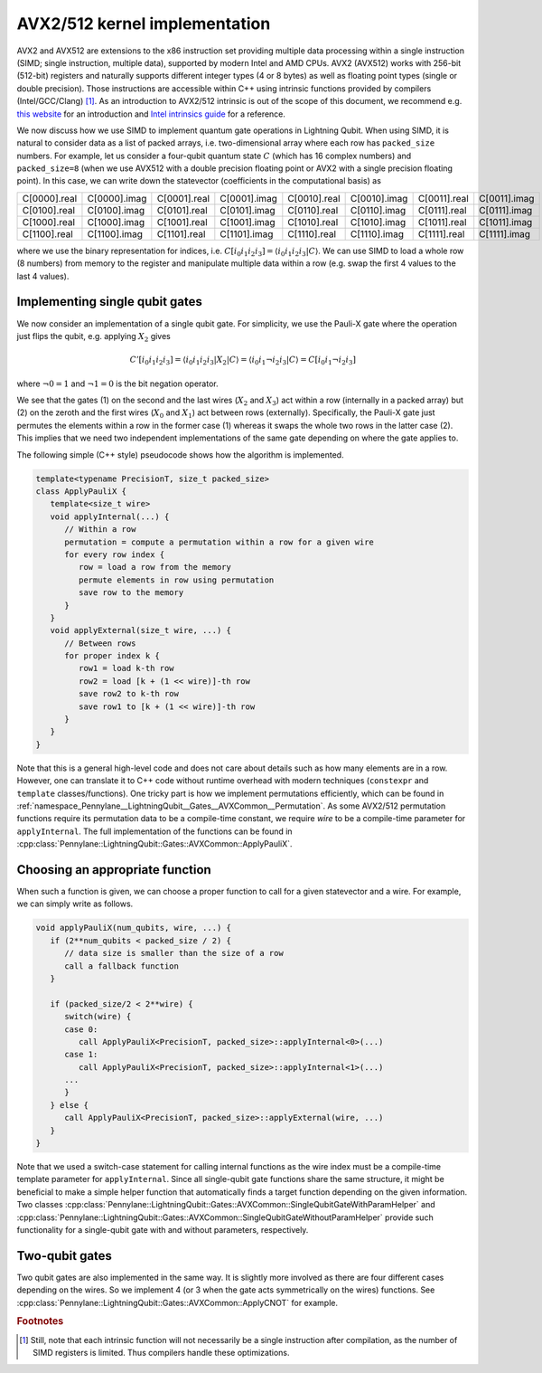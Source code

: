 AVX2/512 kernel implementation
##############################

AVX2 and AVX512 are extensions to the x86 instruction set providing multiple data processing within a single instruction (SIMD; single instruction, multiple data), supported by modern Intel and AMD CPUs.
AVX2 (AVX512) works with 256-bit (512-bit) registers and naturally supports different integer types (4 or 8 bytes) as well as floating point types (single or double precision).
Those instructions are accessible within C++ using intrinsic functions provided by compilers (Intel/GCC/Clang) [#f1]_.
As an introduction to AVX2/512 intrinsic is out of the scope of this document, we recommend e.g. `this website <https://chryswoods.com/vector_c++/immintrin.html>`_ for an introduction and `Intel intrinsics guide <https://www.intel.com/content/www/us/en/docs/intrinsics-guide/index.html>`_ for a reference.

We now discuss how we use SIMD to implement quantum gate operations in Lightning Qubit.
When using SIMD, it is natural to consider data as a list of packed arrays, i.e. two-dimensional array where each row has ``packed_size`` numbers.
For example, let us consider a four-qubit quantum state :math:`C` (which has 16 complex numbers) and ``packed_size=8`` (when we use AVX512 with a double precision floating point or AVX2 with a single precision floating point). In this case, we can write down the statevector (coefficients in the computational basis) as

+----------------+----------------+----------------+----------------+----------------+----------------+----------------+----------------+
|C[0000].real    |C[0000].imag    |C[0001].real    |C[0001].imag    |C[0010].real    |C[0010].imag    |C[0011].real    |C[0011].imag    |
+----------------+----------------+----------------+----------------+----------------+----------------+----------------+----------------+
|C[0100].real    |C[0100].imag    |C[0101].real    |C[0101].imag    |C[0110].real    |C[0110].imag    |C[0111].real    |C[0111].imag    |
+----------------+----------------+----------------+----------------+----------------+----------------+----------------+----------------+
|C[1000].real    |C[1000].imag    |C[1001].real    |C[1001].imag    |C[1010].real    |C[1010].imag    |C[1011].real    |C[1011].imag    |
+----------------+----------------+----------------+----------------+----------------+----------------+----------------+----------------+
|C[1100].real    |C[1100].imag    |C[1101].real    |C[1101].imag    |C[1110].real    |C[1110].imag    |C[1111].real    |C[1111].imag    |
+----------------+----------------+----------------+----------------+----------------+----------------+----------------+----------------+

where we use the binary representation for indices, i.e. :math:`C[i_0 i_1 i_2 i_3] = \langle i_0 i_1 i_2 i_3 |C \rangle`. We can use SIMD to load a whole row (8 numbers) from memory to the register and manipulate multiple data within a row (e.g. swap the first 4 values to the last 4 values).


Implementing single qubit gates
-------------------------------

We now consider an implementation of a single qubit gate. For simplicity, we use the Pauli-X gate where the operation just flips the qubit, e.g. applying :math:`X_2` gives

.. math::

   C'[i_0i_1i_2i_3] = \langle i_0 i_1 i_2 i_3 |X_2| C \rangle = \langle i_0 i_1 \neg i_2 i_3 | C \rangle = C[i_0 i_1 \neg i_2 i_3]

where :math:`\neg 0 = 1` and :math:`\neg 1 = 0` is the bit negation operator.

We see that the gates (1) on the second and the last wires (:math:`X_2` and :math:`X_3`) act within a row (internally in a packed array) but (2) on the zeroth and the first wires (:math:`X_0` and :math:`X_1`) act between rows (externally).
Specifically, the Pauli-X gate just permutes the elements within a row in the former case (1) whereas it swaps the whole two rows in the latter case (2).
This implies that we need two independent implementations of the same gate depending on where the gate applies to.

The following simple (C++ style) pseudocode shows how the algorithm is implemented.

.. code-block::

   template<typename PrecisionT, size_t packed_size>
   class ApplyPauliX {
      template<size_t wire>
      void applyInternal(...) {
         // Within a row
         permutation = compute a permutation within a row for a given wire
         for every row index {
            row = load a row from the memory
            permute elements in row using permutation
            save row to the memory
         }
      }
      void applyExternal(size_t wire, ...) {
         // Between rows
         for proper index k {
            row1 = load k-th row
            row2 = load [k + (1 << wire)]-th row
            save row2 to k-th row
            save row1 to [k + (1 << wire)]-th row
         }
      }
   }

Note that this is a general high-level code and does not care about details such as how many elements are in a row.
However, one can translate it to C++ code without runtime overhead with modern techniques (``constexpr`` and ``template`` classes/functions). One tricky part is how we implement permutations efficiently,
which can be found in :ref:`namespace_Pennylane__LightningQubit__Gates__AVXCommon__Permutation`.
As some AVX2/512 permutation functions require its permutation data to be a compile-time constant, we require `wire` to be a compile-time parameter for ``applyInternal``.
The full implementation of the functions can be found in
:cpp:class:`Pennylane::LightningQubit::Gates::AVXCommon::ApplyPauliX`.


Choosing an appropriate function
--------------------------------

When such a function is given, we can choose a proper function to call for a given statevector and a wire. For example, we can simply write as follows.

.. code-block:: cpp

   void applyPauliX(num_qubits, wire, ...) {
      if (2**num_qubits < packed_size / 2) {
         // data size is smaller than the size of a row
         call a fallback function
      }

      if (packed_size/2 < 2**wire) {
         switch(wire) {
         case 0:
            call ApplyPauliX<PrecisionT, packed_size>::applyInternal<0>(...)
         case 1:
            call ApplyPauliX<PrecisionT, packed_size>::applyInternal<1>(...)
         ...
         }
      } else {
         call ApplyPauliX<PrecisionT, packed_size>::applyExternal(wire, ...)
      }
   }

Note that we used a switch-case statement for calling internal functions as the wire index must be a compile-time template parameter for ``applyInternal``.
Since all single-qubit gate functions share the same structure,
it might be beneficial to make a simple helper function that automatically finds a target function depending on the given information.
Two classes :cpp:class:`Pennylane::LightningQubit::Gates::AVXCommon::SingleQubitGateWithParamHelper` and :cpp:class:`Pennylane::LightningQubit::Gates::AVXCommon::SingleQubitGateWithoutParamHelper` provide such functionality for a single-qubit gate with and without parameters, respectively.


Two-qubit gates
---------------

Two qubit gates are also implemented in the same way.
It is slightly more involved as there are four different cases depending on the wires.
So we implement 4 (or 3 when the gate acts symmetrically on the wires) functions.
See :cpp:class:`Pennylane::LightningQubit::Gates::AVXCommon::ApplyCNOT` for example.


.. rubric:: Footnotes

.. [#f1] Still, note that each intrinsic function will not necessarily be a single instruction after compilation, as the number of SIMD registers is limited. Thus compilers handle these optimizations.
